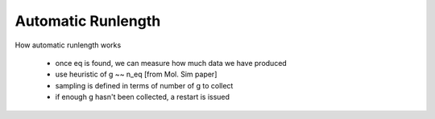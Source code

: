 Automatic Runlength
-------------------

How automatic runlength works

 - once eq is found, we can measure how much data we have produced
 - use heuristic of g ~~ n_eq [from Mol. Sim paper]
 - sampling is defined in terms of number of g to collect
 - if enough g hasn't been collected, a restart is issued


.. image:: runlength.jpeg
